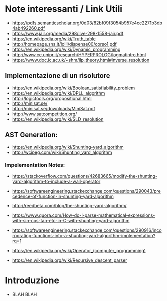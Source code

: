 * Note interessanti / Link Utili
  - https://pdfs.semanticscholar.org/0d03/82bf09f3054b957e4cc2271b3db4ab492260.pdf
  - https://www.jair.org/media/298/live-298-1558-jair.pdf
  - https://en.wikipedia.org/wiki/Truth_table
  - http://homepage.sns.it/lolli/dispense00/corso1.pdf
  - https://en.wikipedia.org/wiki/Dynamic_programming
  - http://www.ce.unipr.it/research/HYPERPROLOG/logmatintro.html
  - [[https://www.doc.ic.ac.uk/~shm/ilp_theory.html#inverse_resolution]]

** Implementazione di un risolutore
   - https://en.wikipedia.org/wiki/Boolean_satisfiability_problem
   - https://en.wikipedia.org/wiki/DPLL_algorithm
   - http://logictools.org/propositional.html
   - http://minisat.se/
   - http://minisat.se/downloads/MiniSat.pdf
   - http://www.satcompetition.org/
   - [[https://en.wikipedia.org/wiki/SLD_resolution]]

** AST Generation:

  - https://en.wikipedia.org/wiki/Shunting-yard_algorithm
  - http://wcipeg.com/wiki/Shunting_yard_algorithm
  
*** Impelementation Notes:
    - https://stackoverflow.com/questions/42683665/modify-the-shunting-yard-algorithm-to-include-a-wall-operator
    - https://softwareengineering.stackexchange.com/questions/290043/precedence-of-function-in-shunting-yard-algorithm

    - http://reedbeta.com/blog/the-shunting-yard-algorithm/
    - https://www.quora.com/How-do-I-parse-mathematical-expressions-with-sin-cos-tan-etc-in-C-with-shunting-yard-algorithm
    - https://softwareengineering.stackexchange.com/questions/290916/incorporating-functions-into-a-shunting-yard-algorithm-implementation?rq=1
    - https://en.wikipedia.org/wiki/Operator_(computer_programming)

  - https://en.wikipedia.org/wiki/Recursive_descent_parser

* Introduzione
  - BLAH BLAH
    
